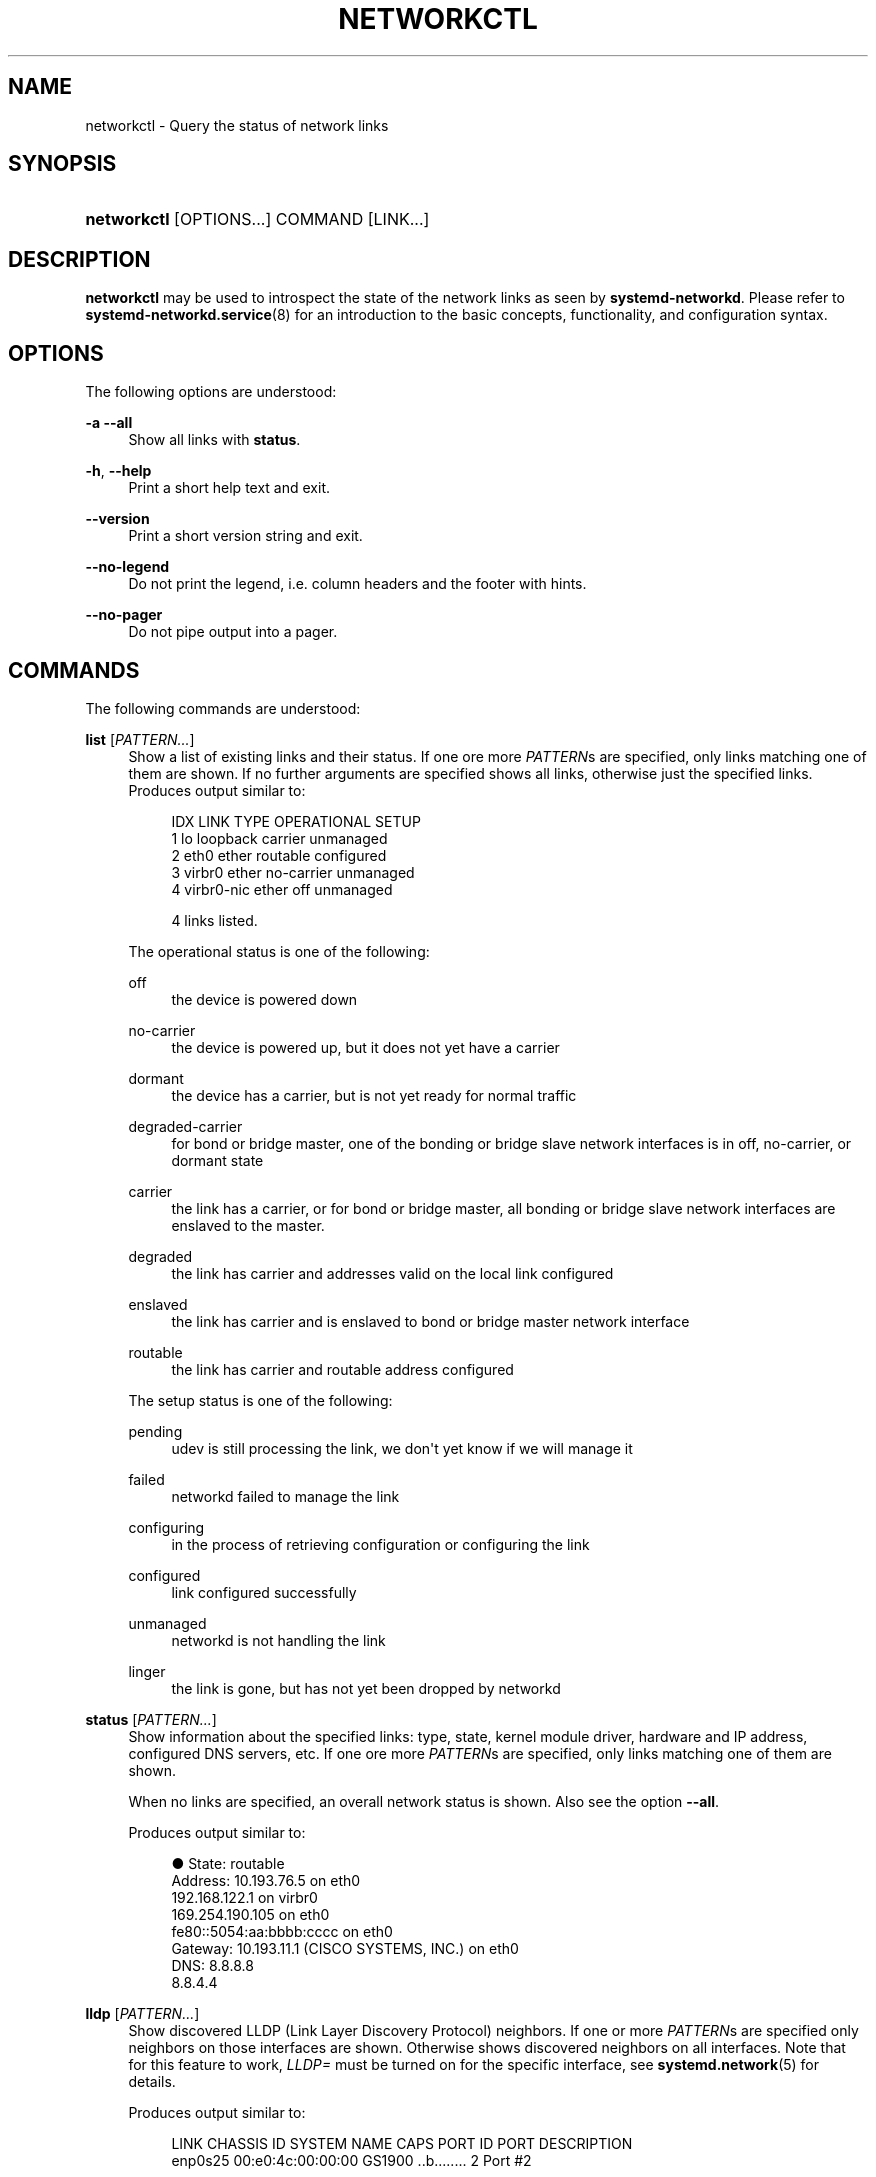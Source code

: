 '\" t
.TH "NETWORKCTL" "1" "" "systemd 242" "networkctl"
.\" -----------------------------------------------------------------
.\" * Define some portability stuff
.\" -----------------------------------------------------------------
.\" ~~~~~~~~~~~~~~~~~~~~~~~~~~~~~~~~~~~~~~~~~~~~~~~~~~~~~~~~~~~~~~~~~
.\" http://bugs.debian.org/507673
.\" http://lists.gnu.org/archive/html/groff/2009-02/msg00013.html
.\" ~~~~~~~~~~~~~~~~~~~~~~~~~~~~~~~~~~~~~~~~~~~~~~~~~~~~~~~~~~~~~~~~~
.ie \n(.g .ds Aq \(aq
.el       .ds Aq '
.\" -----------------------------------------------------------------
.\" * set default formatting
.\" -----------------------------------------------------------------
.\" disable hyphenation
.nh
.\" disable justification (adjust text to left margin only)
.ad l
.\" -----------------------------------------------------------------
.\" * MAIN CONTENT STARTS HERE *
.\" -----------------------------------------------------------------
.SH "NAME"
networkctl \- Query the status of network links
.SH "SYNOPSIS"
.HP \w'\fBnetworkctl\fR\ 'u
\fBnetworkctl\fR [OPTIONS...] COMMAND [LINK...]
.SH "DESCRIPTION"
.PP
\fBnetworkctl\fR
may be used to introspect the state of the network links as seen by
\fBsystemd\-networkd\fR\&. Please refer to
\fBsystemd-networkd.service\fR(8)
for an introduction to the basic concepts, functionality, and configuration syntax\&.
.SH "OPTIONS"
.PP
The following options are understood:
.PP
\fB\-a\fR \fB\-\-all\fR
.RS 4
Show all links with
\fBstatus\fR\&.
.RE
.PP
\fB\-h\fR, \fB\-\-help\fR
.RS 4
Print a short help text and exit\&.
.RE
.PP
\fB\-\-version\fR
.RS 4
Print a short version string and exit\&.
.RE
.PP
\fB\-\-no\-legend\fR
.RS 4
Do not print the legend, i\&.e\&. column headers and the footer with hints\&.
.RE
.PP
\fB\-\-no\-pager\fR
.RS 4
Do not pipe output into a pager\&.
.RE
.SH "COMMANDS"
.PP
The following commands are understood:
.PP
\fBlist\fR [\fIPATTERN\&...\fR]
.RS 4
Show a list of existing links and their status\&. If one ore more
\fIPATTERN\fRs are specified, only links matching one of them are shown\&. If no further arguments are specified shows all links, otherwise just the specified links\&. Produces output similar to:
.sp
.if n \{\
.RS 4
.\}
.nf
IDX LINK         TYPE     OPERATIONAL SETUP
  1 lo           loopback carrier     unmanaged
  2 eth0         ether    routable    configured
  3 virbr0       ether    no\-carrier  unmanaged
  4 virbr0\-nic   ether    off         unmanaged

4 links listed\&.
.fi
.if n \{\
.RE
.\}
.sp
The operational status is one of the following:
.PP
off
.RS 4
the device is powered down
.RE
.PP
no\-carrier
.RS 4
the device is powered up, but it does not yet have a carrier
.RE
.PP
dormant
.RS 4
the device has a carrier, but is not yet ready for normal traffic
.RE
.PP
degraded\-carrier
.RS 4
for bond or bridge master, one of the bonding or bridge slave network interfaces is in off, no\-carrier, or dormant state
.RE
.PP
carrier
.RS 4
the link has a carrier, or for bond or bridge master, all bonding or bridge slave network interfaces are enslaved to the master\&.
.RE
.PP
degraded
.RS 4
the link has carrier and addresses valid on the local link configured
.RE
.PP
enslaved
.RS 4
the link has carrier and is enslaved to bond or bridge master network interface
.RE
.PP
routable
.RS 4
the link has carrier and routable address configured
.RE
.sp
The setup status is one of the following:
.PP
pending
.RS 4
udev is still processing the link, we don\*(Aqt yet know if we will manage it
.RE
.PP
failed
.RS 4
networkd failed to manage the link
.RE
.PP
configuring
.RS 4
in the process of retrieving configuration or configuring the link
.RE
.PP
configured
.RS 4
link configured successfully
.RE
.PP
unmanaged
.RS 4
networkd is not handling the link
.RE
.PP
linger
.RS 4
the link is gone, but has not yet been dropped by networkd
.RE
.sp
.RE
.PP
\fBstatus\fR [\fIPATTERN\&...\fR]
.RS 4
Show information about the specified links: type, state, kernel module driver, hardware and IP address, configured DNS servers, etc\&. If one ore more
\fIPATTERN\fRs are specified, only links matching one of them are shown\&.
.sp
When no links are specified, an overall network status is shown\&. Also see the option
\fB\-\-all\fR\&.
.sp
Produces output similar to:
.sp
.if n \{\
.RS 4
.\}
.nf
●      State: routable
     Address: 10\&.193\&.76\&.5 on eth0
              192\&.168\&.122\&.1 on virbr0
              169\&.254\&.190\&.105 on eth0
              fe80::5054:aa:bbbb:cccc on eth0
     Gateway: 10\&.193\&.11\&.1 (CISCO SYSTEMS, INC\&.) on eth0
         DNS: 8\&.8\&.8\&.8
              8\&.8\&.4\&.4
.fi
.if n \{\
.RE
.\}
.RE
.PP
\fBlldp\fR [\fIPATTERN\&...\fR]
.RS 4
Show discovered LLDP (Link Layer Discovery Protocol) neighbors\&. If one or more
\fIPATTERN\fRs are specified only neighbors on those interfaces are shown\&. Otherwise shows discovered neighbors on all interfaces\&. Note that for this feature to work,
\fILLDP=\fR
must be turned on for the specific interface, see
\fBsystemd.network\fR(5)
for details\&.
.sp
Produces output similar to:
.sp
.if n \{\
.RS 4
.\}
.nf
LINK             CHASSIS ID        SYSTEM NAME      CAPS        PORT ID           PORT DESCRIPTION
enp0s25          00:e0:4c:00:00:00 GS1900           \&.\&.b\&.\&.\&.\&.\&.\&.\&.\&. 2                 Port #2

Capability Flags:
o \- Other; p \- Repeater;  b \- Bridge; w \- WLAN Access Point; r \- Router;
t \- Telephone; d \- DOCSIS cable device; a \- Station; c \- Customer VLAN;
s \- Service VLAN, m \- Two\-port MAC Relay (TPMR)

1 neighbors listed\&.
.fi
.if n \{\
.RE
.\}
.RE
.PP
\fBlabel\fR
.RS 4
Show numerical address labels that can be used for address selection\&. This is the same information that
\fBip-addrlabel\fR(8)
shows\&. See
\m[blue]\fBRFC 3484\fR\m[]\&\s-2\u[1]\d\s+2
for a discussion of address labels\&.
.sp
Produces output similar to:
.sp
.if n \{\
.RS 4
.\}
.nf
Prefix/Prefixlen                          Label
        ::/0                                  1
    fc00::/7                                  5
    fec0::/10                                11
    2002::/16                                 2
    3ffe::/16                                12
 2001:10::/28                                 7
    2001::/32                                 6
::ffff:0\&.0\&.0\&.0/96                             4
        ::/96                                 3
       ::1/128                                0
.fi
.if n \{\
.RE
.\}
.RE
.SH "EXIT STATUS"
.PP
On success, 0 is returned, a non\-zero failure code otherwise\&.
.SH "SEE ALSO"
.PP
\fBsystemd-networkd.service\fR(8),
\fBsystemd.network\fR(5),
\fBsystemd.netdev\fR(5),
\fBip\fR(8)
.SH "NOTES"
.IP " 1." 4
RFC 3484
.RS 4
\%https://tools.ietf.org/html/rfc3484
.RE
